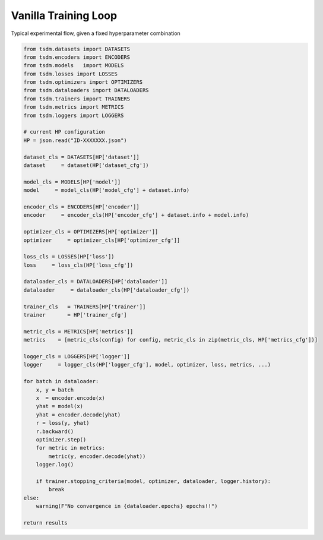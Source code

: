 Vanilla Training Loop
---------------------

Typical experimental flow, given a fixed hyperparameter combination

.. code-block:: python

    from tsdm.datasets import DATASETS
    from tsdm.encoders import ENCODERS
    from tsdm.models   import MODELS
    from tsdm.losses import LOSSES
    from tsdm.optimizers import OPTIMIZERS
    from tsdm.dataloaders import DATALOADERS
    from tsdm.trainers import TRAINERS
    from tsdm.metrics import METRICS
    from tsdm.loggers import LOGGERS

    # current HP configuration
    HP = json.read("ID-XXXXXXX.json")

    dataset_cls = DATASETS[HP['dataset']]
    dataset     = dataset(HP['dataset_cfg'])

    model_cls = MODELS[HP['model']]
    model     = model_cls(HP['model_cfg'] + dataset.info)

    encoder_cls = ENCODERS[HP['encoder']]
    encoder     = encoder_cls(HP['encoder_cfg'] + dataset.info + model.info)

    optimizer_cls = OPTIMIZERS[HP['optimizer']]
    optimizer     = optimizer_cls[HP['optimizer_cfg']]

    loss_cls = LOSSES(HP['loss'])
    loss     = loss_cls(HP['loss_cfg'])

    dataloader_cls = DATALOADERS[HP['dataloader']]
    dataloader     = dataloader_cls(HP['dataloader_cfg'])

    trainer_cls   = TRAINERS[HP['trainer']]
    trainer       = HP['trainer_cfg']

    metric_cls = METRICS[HP['metrics']]
    metrics    = [metric_cls(config) for config, metric_cls in zip(metric_cls, HP['metrics_cfg'])]

    logger_cls = LOGGERS[HP['logger']]
    logger     = logger_cls(HP['logger_cfg'], model, optimizer, loss, metrics, ...)

    for batch in dataloader:
        x, y = batch
        x  = encoder.encode(x)
        yhat = model(x)
        yhat = encoder.decode(yhat)
        r = loss(y, yhat)
        r.backward()
        optimizer.step()
        for metric in metrics:
            metric(y, encoder.decode(yhat))
        logger.log()

        if trainer.stopping_criteria(model, optimizer, dataloader, logger.history):
            break
    else:
        warning(F"No convergence in {dataloader.epochs} epochs!!")

    return results
